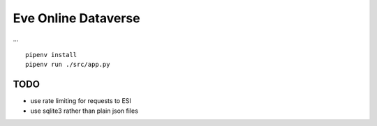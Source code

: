 Eve Online Dataverse
====================

.. image:: https://travis-ci.org/goern/eve-dataverse.svg?branch=master
    :target: https://travis-ci.org/goern/eve-dataverse

...

::

    pipenv install 
    pipenv run ./src/app.py

TODO
----

* use rate limiting for requests to ESI
* use sqlite3 rather than plain json files
